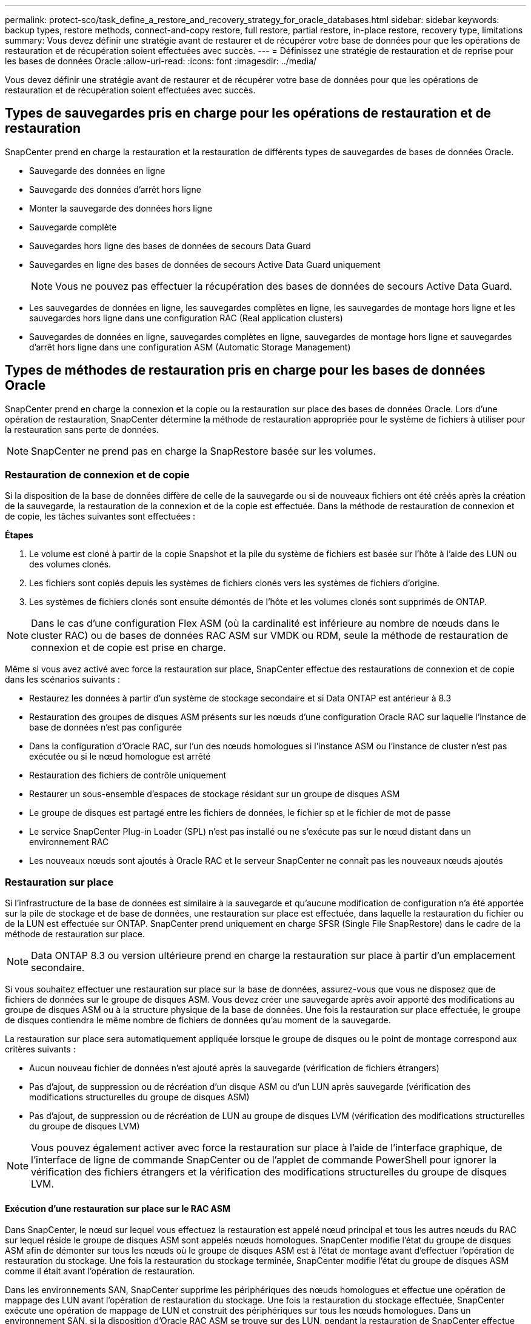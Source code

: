 ---
permalink: protect-sco/task_define_a_restore_and_recovery_strategy_for_oracle_databases.html 
sidebar: sidebar 
keywords: backup types, restore methods, connect-and-copy restore, full restore, partial restore, in-place restore, recovery type, limitations 
summary: Vous devez définir une stratégie avant de restaurer et de récupérer votre base de données pour que les opérations de restauration et de récupération soient effectuées avec succès. 
---
= Définissez une stratégie de restauration et de reprise pour les bases de données Oracle
:allow-uri-read: 
:icons: font
:imagesdir: ../media/


[role="lead"]
Vous devez définir une stratégie avant de restaurer et de récupérer votre base de données pour que les opérations de restauration et de récupération soient effectuées avec succès.



== Types de sauvegardes pris en charge pour les opérations de restauration et de restauration

SnapCenter prend en charge la restauration et la restauration de différents types de sauvegardes de bases de données Oracle.

* Sauvegarde des données en ligne
* Sauvegarde des données d'arrêt hors ligne
* Monter la sauvegarde des données hors ligne
* Sauvegarde complète
* Sauvegardes hors ligne des bases de données de secours Data Guard
* Sauvegardes en ligne des bases de données de secours Active Data Guard uniquement
+

NOTE: Vous ne pouvez pas effectuer la récupération des bases de données de secours Active Data Guard.

* Les sauvegardes de données en ligne, les sauvegardes complètes en ligne, les sauvegardes de montage hors ligne et les sauvegardes hors ligne dans une configuration RAC (Real application clusters)
* Sauvegardes de données en ligne, sauvegardes complètes en ligne, sauvegardes de montage hors ligne et sauvegardes d'arrêt hors ligne dans une configuration ASM (Automatic Storage Management)




== Types de méthodes de restauration pris en charge pour les bases de données Oracle

SnapCenter prend en charge la connexion et la copie ou la restauration sur place des bases de données Oracle. Lors d'une opération de restauration, SnapCenter détermine la méthode de restauration appropriée pour le système de fichiers à utiliser pour la restauration sans perte de données.


NOTE: SnapCenter ne prend pas en charge la SnapRestore basée sur les volumes.



=== Restauration de connexion et de copie

Si la disposition de la base de données diffère de celle de la sauvegarde ou si de nouveaux fichiers ont été créés après la création de la sauvegarde, la restauration de la connexion et de la copie est effectuée. Dans la méthode de restauration de connexion et de copie, les tâches suivantes sont effectuées :

*Étapes*

. Le volume est cloné à partir de la copie Snapshot et la pile du système de fichiers est basée sur l'hôte à l'aide des LUN ou des volumes clonés.
. Les fichiers sont copiés depuis les systèmes de fichiers clonés vers les systèmes de fichiers d'origine.
. Les systèmes de fichiers clonés sont ensuite démontés de l'hôte et les volumes clonés sont supprimés de ONTAP.



NOTE: Dans le cas d'une configuration Flex ASM (où la cardinalité est inférieure au nombre de nœuds dans le cluster RAC) ou de bases de données RAC ASM sur VMDK ou RDM, seule la méthode de restauration de connexion et de copie est prise en charge.

Même si vous avez activé avec force la restauration sur place, SnapCenter effectue des restaurations de connexion et de copie dans les scénarios suivants :

* Restaurez les données à partir d'un système de stockage secondaire et si Data ONTAP est antérieur à 8.3
* Restauration des groupes de disques ASM présents sur les nœuds d'une configuration Oracle RAC sur laquelle l'instance de base de données n'est pas configurée
* Dans la configuration d'Oracle RAC, sur l'un des nœuds homologues si l'instance ASM ou l'instance de cluster n'est pas exécutée ou si le nœud homologue est arrêté
* Restauration des fichiers de contrôle uniquement
* Restaurer un sous-ensemble d'espaces de stockage résidant sur un groupe de disques ASM
* Le groupe de disques est partagé entre les fichiers de données, le fichier sp et le fichier de mot de passe
* Le service SnapCenter Plug-in Loader (SPL) n'est pas installé ou ne s'exécute pas sur le nœud distant dans un environnement RAC
* Les nouveaux nœuds sont ajoutés à Oracle RAC et le serveur SnapCenter ne connaît pas les nouveaux nœuds ajoutés




=== Restauration sur place

Si l'infrastructure de la base de données est similaire à la sauvegarde et qu'aucune modification de configuration n'a été apportée sur la pile de stockage et de base de données, une restauration sur place est effectuée, dans laquelle la restauration du fichier ou de la LUN est effectuée sur ONTAP. SnapCenter prend uniquement en charge SFSR (Single File SnapRestore) dans le cadre de la méthode de restauration sur place.


NOTE: Data ONTAP 8.3 ou version ultérieure prend en charge la restauration sur place à partir d'un emplacement secondaire.

Si vous souhaitez effectuer une restauration sur place sur la base de données, assurez-vous que vous ne disposez que de fichiers de données sur le groupe de disques ASM. Vous devez créer une sauvegarde après avoir apporté des modifications au groupe de disques ASM ou à la structure physique de la base de données. Une fois la restauration sur place effectuée, le groupe de disques contiendra le même nombre de fichiers de données qu'au moment de la sauvegarde.

La restauration sur place sera automatiquement appliquée lorsque le groupe de disques ou le point de montage correspond aux critères suivants :

* Aucun nouveau fichier de données n'est ajouté après la sauvegarde (vérification de fichiers étrangers)
* Pas d'ajout, de suppression ou de récréation d'un disque ASM ou d'un LUN après sauvegarde (vérification des modifications structurelles du groupe de disques ASM)
* Pas d'ajout, de suppression ou de récréation de LUN au groupe de disques LVM (vérification des modifications structurelles du groupe de disques LVM)



NOTE: Vous pouvez également activer avec force la restauration sur place à l'aide de l'interface graphique, de l'interface de ligne de commande SnapCenter ou de l'applet de commande PowerShell pour ignorer la vérification des fichiers étrangers et la vérification des modifications structurelles du groupe de disques LVM.



==== Exécution d'une restauration sur place sur le RAC ASM

Dans SnapCenter, le nœud sur lequel vous effectuez la restauration est appelé nœud principal et tous les autres nœuds du RAC sur lequel réside le groupe de disques ASM sont appelés nœuds homologues. SnapCenter modifie l'état du groupe de disques ASM afin de démonter sur tous les nœuds où le groupe de disques ASM est à l'état de montage avant d'effectuer l'opération de restauration du stockage. Une fois la restauration du stockage terminée, SnapCenter modifie l'état du groupe de disques ASM comme il était avant l'opération de restauration.

Dans les environnements SAN, SnapCenter supprime les périphériques des nœuds homologues et effectue une opération de mappage des LUN avant l'opération de restauration du stockage. Une fois la restauration du stockage effectuée, SnapCenter exécute une opération de mappage de LUN et construit des périphériques sur tous les nœuds homologues. Dans un environnement SAN, si la disposition d'Oracle RAC ASM se trouve sur des LUN, pendant la restauration de SnapCenter effectue des opérations de mappage de LUN, de restauration de LUN et de mappage de LUN sur tous les nœuds du cluster RAC où réside le groupe de disques ASM. Avant de restaurer, même si tous les initiateurs des nœuds RAC n'étaient pas utilisés pour les LUN, après restauration de SnapCenter, crée un nouveau iGroup avec tous les initiateurs de tous les nœuds RAC.

* En cas d'échec lors de l'activité de pré-stockage sur les nœuds homologues, SnapCenter rétablit automatiquement l'état du groupe de disques ASM comme il était avant d'effectuer la restauration sur les nœuds homologues sur lesquels l'opération de pré-stockage a réussi. La restauration n'est pas prise en charge pour le nœud principal et le nœud homologue sur lequel l'opération a échoué. Avant de tenter une autre restauration, vous devez corriger manuellement le problème sur le nœud homologue et ramener le groupe de disques ASM sur le nœud principal à l'état de montage.
* En cas d'échec pendant l'activité de restauration, l'opération de restauration échoue et aucune restauration n'est effectuée. Avant de tenter une autre restauration, vous devez corriger manuellement le problème de restauration du stockage et rétablir l'état de montage du groupe de disques ASM sur le nœud principal.
* En cas de défaillance au cours de l'activité postrestore sur l'un des nœuds homologues, SnapCenter poursuit l'opération de restauration sur les autres nœuds homologues. Vous devez corriger manuellement le problème de post-restauration sur le nœud homologue.




== Types d'opérations de restauration pris en charge pour les bases de données Oracle

SnapCenter vous permet d'effectuer différents types d'opérations de restauration pour les bases de données Oracle.

Avant de restaurer la base de données, les sauvegardes sont validées pour déterminer si des fichiers sont manquants par rapport aux fichiers réels de la base de données.



=== Restauration complète

* Restaure uniquement les fichiers de données
* Restaure uniquement les fichiers de contrôle
* Restaure les fichiers de données et les fichiers de contrôle
* Restaure les fichiers de données, les fichiers de contrôle et les fichiers journaux de reprise dans les bases de données de secours Data Guard et Active Data Guard




=== Restauration partielle

* Restaure uniquement les espaces de stockage sélectionnés
* Restaure uniquement les bases de données enfichables sélectionnées (PDB)
* Restaure uniquement les espaces de stockage sélectionnés d'un PDB




== Types d'opérations de restauration pris en charge pour les bases de données Oracle

SnapCenter vous permet d'effectuer différents types d'opérations de restauration pour les bases de données Oracle.

* La base de données jusqu'à la dernière transaction (tous les journaux)
* La base de données jusqu'à un numéro de changement de système spécifique (SCN)
* La base de données jusqu'à une date et une heure précises
+
Vous devez spécifier la date et l'heure de la récupération en fonction du fuseau horaire de l'hôte de la base de données.

+
SnapCenter fournit également l'option pas de récupération pour les bases de données Oracle.




NOTE: Le plug-in pour base de données Oracle ne prend pas en charge la récupération si vous avez restauré à l'aide d'une sauvegarde créée avec le rôle de base de données en tant que secours. Vous devez toujours effectuer une restauration manuelle pour les bases de données de secours physiques.



== Restrictions liées à la restauration et à la restauration des bases de données Oracle

Avant d'effectuer des opérations de restauration et de restauration, vous devez connaître les limites.

Si vous utilisez une version d'Oracle de 11.2.0.4 à 12.1.0.1, l'opération de restauration sera à l'état suspendu lorsque vous exécutez la commande _renamedg_. Vous pouvez appliquer le correctif Oracle 19544733 pour résoudre ce problème.

Les opérations de restauration et de reprise suivantes ne sont pas prises en charge :

* Restauration et récupération des espaces de stockage de la base de données du conteneur racine (CDB)
* Restauration des espaces de stockage temporaires et des espaces de stockage temporaires associés aux BDD
* Restauration et restauration simultanées de tablespaces à partir de plusieurs bases de données PDB
* Restauration des sauvegardes des journaux
* Restauration des sauvegardes dans un emplacement différent
* Restauration des fichiers journaux de reprise dans toute configuration autre que les bases de données de secours Data Guard ou Active Data Guard
* Restauration des fichiers SPFILE et Password
* Lorsque vous effectuez une opération de restauration sur une base de données qui a été recréée à l'aide du nom de base de données préexistante sur le même hôte, qui a été géré par SnapCenter et dont les sauvegardes sont valides, l'opération de restauration écrase les fichiers de base de données nouvellement créés, même si les DBID sont différents.
+
Cela peut être évité en effectuant l'une des actions suivantes :

+
** Découvrez les ressources SnapCenter après la recrércréation de la base de données
** Créez une sauvegarde de la base de données recréated






== Limitations liées à la restauration instantanée des tablespaces

* La récupération ponctuelle (PITI) des espaces système, SYSAUX et UNDO n'est pas prise en charge
* Les PITI des espaces de stockage ne peuvent pas être effectués avec d'autres types de restauration
* Si un espace de table est renommé et que vous souhaitez le restaurer à un point avant son changement de nom, vous devez spécifier le nom antérieur de l'espace de table
* Si les contraintes pour les tables d'un espace table sont contenues dans un autre espace table, vous devez restaurer les deux espaces de table
* Si une table et ses index sont stockés dans des espaces de stockage différents, les index doivent être supprimés avant d'effectuer le PITR
* PITI ne peut pas être utilisé pour restaurer l'espace de table par défaut actuel
* Le PITI ne peut pas être utilisé pour récupérer des espaces de stockage contenant l'un des objets suivants :
+
** Objets contenant des objets sous-jacents (tels que des vues matérialisées) ou des objets contenus (tels que des tables partitionnées), sauf si tous les objets sous-jacents ou contenus se trouvent dans le jeu de récupération
+
En outre, si les partitions d'une table partitionnée sont stockées dans des espaces de stockage différents, vous devez soit supprimer la table avant d'exécuter PITR, soit déplacer toutes les partitions vers le même espace de table avant d'effectuer PITR.

** Annuler ou annuler les segments
** Files d'attente avancées compatibles avec Oracle 8 avec plusieurs destinataires
** Objets appartenant à l'utilisateur SYS
+
Les exemples de ces types d'objets sont PL/SQL, les classes Java, les programmes d'appel, les vues, les synonymes, utilisateurs, privilèges, dimensions, répertoires et séquences.







== Sources et destinations pour la restauration de bases de données Oracle

Vous pouvez restaurer une base de données Oracle à partir d'une copie de sauvegarde sur le stockage primaire ou secondaire. Vous ne pouvez restaurer les bases de données qu'au même emplacement sur la même instance de base de données. Cependant, dans la configuration RAC (Real application Cluster), vous pouvez restaurer les bases de données vers d'autres nœuds.



=== Sources des opérations de restauration

Vous pouvez restaurer les bases de données à partir d'une sauvegarde sur un stockage primaire ou secondaire. Si vous souhaitez restaurer à partir d'une sauvegarde sur le stockage secondaire dans une configuration à plusieurs miroirs, vous pouvez sélectionner le miroir de stockage secondaire comme source.



=== Destinations des opérations de restauration

Vous ne pouvez restaurer les bases de données qu'au même emplacement sur la même instance de base de données.

Dans une configuration RAC, vous pouvez restaurer des bases de données RAC à partir de n'importe quel nœud du cluster.
